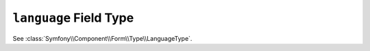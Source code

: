 .. index::
   single: Forms; Fields; language

``language`` Field Type
=======================

See :class:`Symfony\\Component\\Form\\Type\\LanguageType`.